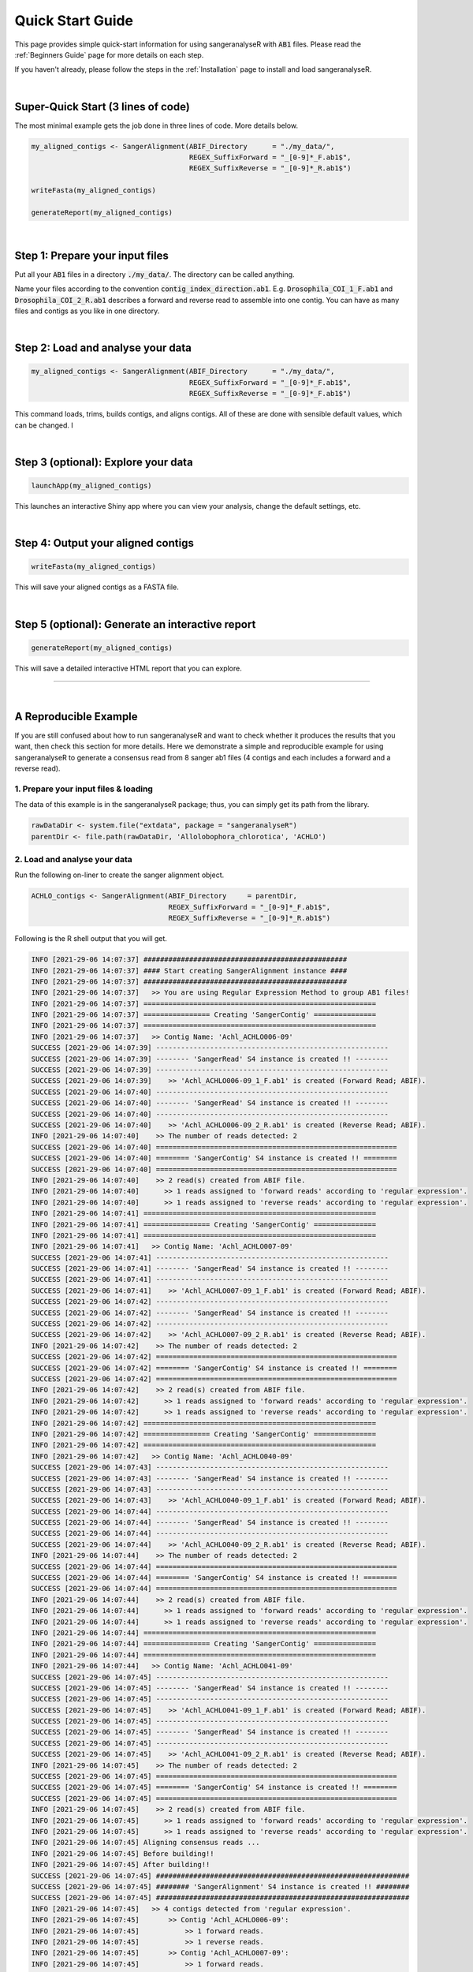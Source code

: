 Quick Start Guide
=================

This page provides simple quick-start information for using sangeranalyseR with :code:`AB1` files. Please read the :ref:`Beginners Guide` page for more details on each step.

If you haven't already, please follow the steps in the :ref:`Installation` page to install and load sangeranalyseR.

|

Super-Quick Start (3 lines of code)
+++++++++++++++++++++++++++++++++++

The most minimal example gets the job done in three lines of code. More details below.

.. code-block:: R

   my_aligned_contigs <- SangerAlignment(ABIF_Directory      = "./my_data/",
                                         REGEX_SuffixForward = "_[0-9]*_F.ab1$",
                                         REGEX_SuffixReverse = "_[0-9]*_R.ab1$")

   writeFasta(my_aligned_contigs)

   generateReport(my_aligned_contigs)

|

Step 1: Prepare your input files
++++++++++++++++++++++++++++++++

Put all your :code:`AB1` files in a directory :code:`./my_data/`. The directory can be called anything.

Name your files according to the convention :code:`contig_index_direction.ab1`. E.g. :code:`Drosophila_COI_1_F.ab1` and :code:`Drosophila_COI_2_R.ab1` describes a forward and reverse read to assemble into one contig. You can have as many files and contigs as you like in one directory.

|

Step 2: Load and analyse your data
++++++++++++++++++++++++++++++++++

.. code-block:: R

   my_aligned_contigs <- SangerAlignment(ABIF_Directory      = "./my_data/",
                                         REGEX_SuffixForward = "_[0-9]*_F.ab1$",
                                         REGEX_SuffixReverse = "_[0-9]*_F.ab1$")


This command loads, trims, builds contigs, and aligns contigs. All of these are done with sensible default values, which can be changed. I

|

Step 3 (optional): Explore your data
++++++++++++++++++++++++++++++++++++

.. code-block:: R

   launchApp(my_aligned_contigs)

This launches an interactive Shiny app where you can view your analysis, change the default settings, etc.

|

Step 4: Output your aligned contigs
+++++++++++++++++++++++++++++++++++

.. code-block:: R

   writeFasta(my_aligned_contigs)

This will save your aligned contigs as a FASTA file.

|

Step 5 (optional): Generate an interactive report
+++++++++++++++++++++++++++++++++++++++++++++++++

.. code-block:: R

   generateReport(my_aligned_contigs)

This will save a detailed interactive HTML report that you can explore.

-----

|


A Reproducible Example
++++++++++++++++++++++

If you are still confused about how to run sangeranalyseR and want to check whether it produces the results that you want, then check this section for more details. Here we demonstrate a simple and reproducible example for using sangeranalyseR to generate a consensus read from 8 sanger ab1 files (4 contigs and each includes a forward and a reverse read).


1. Prepare your input files & loading
--------------------------------------

The data of this example is in the sangeranalyseR package; thus, you can simply get its path from the library.

.. code-block:: R

   rawDataDir <- system.file("extdata", package = "sangeranalyseR")
   parentDir <- file.path(rawDataDir, 'Allolobophora_chlorotica', 'ACHLO')

2. Load and analyse your data
-----------------------------

Run the following on-liner to create the sanger alignment object.

.. code-block:: R

   ACHLO_contigs <- SangerAlignment(ABIF_Directory     = parentDir,
                                    REGEX_SuffixForward = "_[0-9]*_F.ab1$",
                                    REGEX_SuffixReverse = "_[0-9]*_R.ab1$")




.. container:: toggle

    .. container:: header

        Following is the R shell output that you will get.
    .. code-block::

         INFO [2021-29-06 14:07:37] #################################################
         INFO [2021-29-06 14:07:37] #### Start creating SangerAlignment instance ####
         INFO [2021-29-06 14:07:37] #################################################
         INFO [2021-29-06 14:07:37]   >> You are using Regular Expression Method to group AB1 files!
         INFO [2021-29-06 14:07:37] ========================================================
         INFO [2021-29-06 14:07:37] ================ Creating 'SangerContig' ===============
         INFO [2021-29-06 14:07:37] ========================================================
         INFO [2021-29-06 14:07:37]   >> Contig Name: 'Achl_ACHLO006-09'
         SUCCESS [2021-29-06 14:07:39] --------------------------------------------------------
         SUCCESS [2021-29-06 14:07:39] -------- 'SangerRead' S4 instance is created !! --------
         SUCCESS [2021-29-06 14:07:39] --------------------------------------------------------
         SUCCESS [2021-29-06 14:07:39]    >> 'Achl_ACHLO006-09_1_F.ab1' is created (Forward Read; ABIF).
         SUCCESS [2021-29-06 14:07:40] --------------------------------------------------------
         SUCCESS [2021-29-06 14:07:40] -------- 'SangerRead' S4 instance is created !! --------
         SUCCESS [2021-29-06 14:07:40] --------------------------------------------------------
         SUCCESS [2021-29-06 14:07:40]    >> 'Achl_ACHLO006-09_2_R.ab1' is created (Reverse Read; ABIF).
         INFO [2021-29-06 14:07:40]    >> The number of reads detected: 2
         SUCCESS [2021-29-06 14:07:40] ==========================================================
         SUCCESS [2021-29-06 14:07:40] ======== 'SangerContig' S4 instance is created !! ========
         SUCCESS [2021-29-06 14:07:40] ==========================================================
         INFO [2021-29-06 14:07:40]    >> 2 read(s) created from ABIF file.
         INFO [2021-29-06 14:07:40]      >> 1 reads assigned to 'forward reads' according to 'regular expression'.
         INFO [2021-29-06 14:07:40]      >> 1 reads assigned to 'reverse reads' according to 'regular expression'.
         INFO [2021-29-06 14:07:41] ========================================================
         INFO [2021-29-06 14:07:41] ================ Creating 'SangerContig' ===============
         INFO [2021-29-06 14:07:41] ========================================================
         INFO [2021-29-06 14:07:41]   >> Contig Name: 'Achl_ACHLO007-09'
         SUCCESS [2021-29-06 14:07:41] --------------------------------------------------------
         SUCCESS [2021-29-06 14:07:41] -------- 'SangerRead' S4 instance is created !! --------
         SUCCESS [2021-29-06 14:07:41] --------------------------------------------------------
         SUCCESS [2021-29-06 14:07:41]    >> 'Achl_ACHLO007-09_1_F.ab1' is created (Forward Read; ABIF).
         SUCCESS [2021-29-06 14:07:42] --------------------------------------------------------
         SUCCESS [2021-29-06 14:07:42] -------- 'SangerRead' S4 instance is created !! --------
         SUCCESS [2021-29-06 14:07:42] --------------------------------------------------------
         SUCCESS [2021-29-06 14:07:42]    >> 'Achl_ACHLO007-09_2_R.ab1' is created (Reverse Read; ABIF).
         INFO [2021-29-06 14:07:42]    >> The number of reads detected: 2
         SUCCESS [2021-29-06 14:07:42] ==========================================================
         SUCCESS [2021-29-06 14:07:42] ======== 'SangerContig' S4 instance is created !! ========
         SUCCESS [2021-29-06 14:07:42] ==========================================================
         INFO [2021-29-06 14:07:42]    >> 2 read(s) created from ABIF file.
         INFO [2021-29-06 14:07:42]      >> 1 reads assigned to 'forward reads' according to 'regular expression'.
         INFO [2021-29-06 14:07:42]      >> 1 reads assigned to 'reverse reads' according to 'regular expression'.
         INFO [2021-29-06 14:07:42] ========================================================
         INFO [2021-29-06 14:07:42] ================ Creating 'SangerContig' ===============
         INFO [2021-29-06 14:07:42] ========================================================
         INFO [2021-29-06 14:07:42]   >> Contig Name: 'Achl_ACHLO040-09'
         SUCCESS [2021-29-06 14:07:43] --------------------------------------------------------
         SUCCESS [2021-29-06 14:07:43] -------- 'SangerRead' S4 instance is created !! --------
         SUCCESS [2021-29-06 14:07:43] --------------------------------------------------------
         SUCCESS [2021-29-06 14:07:43]    >> 'Achl_ACHLO040-09_1_F.ab1' is created (Forward Read; ABIF).
         SUCCESS [2021-29-06 14:07:44] --------------------------------------------------------
         SUCCESS [2021-29-06 14:07:44] -------- 'SangerRead' S4 instance is created !! --------
         SUCCESS [2021-29-06 14:07:44] --------------------------------------------------------
         SUCCESS [2021-29-06 14:07:44]    >> 'Achl_ACHLO040-09_2_R.ab1' is created (Reverse Read; ABIF).
         INFO [2021-29-06 14:07:44]    >> The number of reads detected: 2
         SUCCESS [2021-29-06 14:07:44] ==========================================================
         SUCCESS [2021-29-06 14:07:44] ======== 'SangerContig' S4 instance is created !! ========
         SUCCESS [2021-29-06 14:07:44] ==========================================================
         INFO [2021-29-06 14:07:44]    >> 2 read(s) created from ABIF file.
         INFO [2021-29-06 14:07:44]      >> 1 reads assigned to 'forward reads' according to 'regular expression'.
         INFO [2021-29-06 14:07:44]      >> 1 reads assigned to 'reverse reads' according to 'regular expression'.
         INFO [2021-29-06 14:07:44] ========================================================
         INFO [2021-29-06 14:07:44] ================ Creating 'SangerContig' ===============
         INFO [2021-29-06 14:07:44] ========================================================
         INFO [2021-29-06 14:07:44]   >> Contig Name: 'Achl_ACHLO041-09'
         SUCCESS [2021-29-06 14:07:45] --------------------------------------------------------
         SUCCESS [2021-29-06 14:07:45] -------- 'SangerRead' S4 instance is created !! --------
         SUCCESS [2021-29-06 14:07:45] --------------------------------------------------------
         SUCCESS [2021-29-06 14:07:45]    >> 'Achl_ACHLO041-09_1_F.ab1' is created (Forward Read; ABIF).
         SUCCESS [2021-29-06 14:07:45] --------------------------------------------------------
         SUCCESS [2021-29-06 14:07:45] -------- 'SangerRead' S4 instance is created !! --------
         SUCCESS [2021-29-06 14:07:45] --------------------------------------------------------
         SUCCESS [2021-29-06 14:07:45]    >> 'Achl_ACHLO041-09_2_R.ab1' is created (Reverse Read; ABIF).
         INFO [2021-29-06 14:07:45]    >> The number of reads detected: 2
         SUCCESS [2021-29-06 14:07:45] ==========================================================
         SUCCESS [2021-29-06 14:07:45] ======== 'SangerContig' S4 instance is created !! ========
         SUCCESS [2021-29-06 14:07:45] ==========================================================
         INFO [2021-29-06 14:07:45]    >> 2 read(s) created from ABIF file.
         INFO [2021-29-06 14:07:45]      >> 1 reads assigned to 'forward reads' according to 'regular expression'.
         INFO [2021-29-06 14:07:45]      >> 1 reads assigned to 'reverse reads' according to 'regular expression'.
         INFO [2021-29-06 14:07:45] Aligning consensus reads ... 
         INFO [2021-29-06 14:07:45] Before building!!
         INFO [2021-29-06 14:07:45] After building!!
         SUCCESS [2021-29-06 14:07:45] #############################################################
         SUCCESS [2021-29-06 14:07:45] ######## 'SangerAlignment' S4 instance is created !! ########
         SUCCESS [2021-29-06 14:07:45] #############################################################
         INFO [2021-29-06 14:07:45]   >> 4 contigs detected from 'regular expression'.
         INFO [2021-29-06 14:07:45]       >> Contig 'Achl_ACHLO006-09':
         INFO [2021-29-06 14:07:45]           >> 1 forward reads.
         INFO [2021-29-06 14:07:45]           >> 1 reverse reads.
         INFO [2021-29-06 14:07:45]       >> Contig 'Achl_ACHLO007-09':
         INFO [2021-29-06 14:07:45]           >> 1 forward reads.
         INFO [2021-29-06 14:07:45]           >> 1 reverse reads.
         INFO [2021-29-06 14:07:45]       >> Contig 'Achl_ACHLO040-09':
         INFO [2021-29-06 14:07:45]           >> 1 forward reads.
         INFO [2021-29-06 14:07:45]           >> 1 reverse reads.
         INFO [2021-29-06 14:07:46]       >> Contig 'Achl_ACHLO041-09':
         INFO [2021-29-06 14:07:46]           >> 1 forward reads.
         INFO [2021-29-06 14:07:46]           >> 1 reverse reads.
         INFO [2021-29-06 14:07:46]   >> 8 reads created from ABIF file.
         INFO [2021-29-06 14:07:46]   >> Reads are trimmed by 'M1 - Mott’s trimming algorithm'.
         DEBUG [2021-29-06 14:07:46]    >> For more information, please run 'object'.
         DEBUG [2021-29-06 14:07:46]    >> Run 'object@objectResults@readResultTable' to check the results of each Sanger reads

|

3. Explore your data
------------------------

Launch the Shiny app to check the visualized results.

.. code-block:: R

   launchApp(ACHLO_contigs)

.. container:: toggle

     .. container:: header

        Following is the R shell output that you will get.
     .. code-block::

      INFO [2021-29-06 14:07:46] Your input is 'SangerAlignment' S4 instance
      INFO [2021-29-06 14:07:46] >>> outputDir : /var/folders/33/7v38jdjd2874jcxb6l71m00h0000gn/T//RtmpRAPaMV

      Listening on http://127.0.0.1:7717
      INFO [2021-29-06 14:07:51] >>>>>>>> Inside 'Contigs Alignment Overview Page _'
      INFO [2021-29-06 14:07:51] ######## Reactive button clicked !!!
      INFO [2021-29-06 14:07:51] ######## Start re-aligning contigs
      INFO [2021-29-06 14:07:51] Aligning consensus reads ... 
      INFO [2021-29-06 14:07:51] Before building!!
      INFO [2021-29-06 14:07:52] After building!!
      INFO [2021-29-06 14:07:52] ######## Finish contigs re-alignment
      INFO [2021-29-06 14:07:52] file.exists(browseSeqHTML): TRUE
      INFO [2021-29-06 14:07:52] (browseSeqHTML): /var/folders/33/7v38jdjd2874jcxb6l71m00h0000gn/T//RtmpRAPaMV/_SangerAlignment_BrowseSeqs.html
      INFO [2021-29-06 14:07:56] @@@@@@@ 'close button' has been clicked

|

And a Shiny would popup as showed in Figure 1

.. figure::  ../image/quickstart_SangerAlignment_Shiny_dashboard.png
  :align:   center
  :scale:   50 %

  Figure 1. *SangerAlignment* Shiny dashboard.


4. Output your aligned contigs
---------------------------------

Write each contig and the aligned consensus read into FASTA files.

.. code-block:: R

   writeFasta(ACHLO_contigs)

.. container:: toggle

     .. container:: header

        Following is the R shell output that you will get.

     .. code-block::

      INFO [2021-29-05 17:23:00] Your input is 'SangerAlignment' S4 instance
      INFO [2021-29-05 17:23:00] >>> outputDir : /private/var/folders/33/7v38jdjd2874jcxb6l71m00h0000gn/T/RtmpGkJZBm
      INFO [2021-29-05 17:23:00] Start to write 'SangerAlignment' to FASTA format ...
      INFO [2021-29-05 17:23:00] >> Writing 'alignment' to FASTA ...
      INFO [2021-29-05 17:23:00] >> Writing 'contigs' to FASTA ...
      INFO [2021-29-05 17:23:00] >> Writing all single reads to FASTA ...
      INFO [2021-29-05 17:23:00] Finish writing 'SangerAlignment' to FASTA format

|

And you will get three FASTA files:

(1) :download:`Sanger_all_trimmed_reads.fa <../files/beginner/Sanger_all_trimmed_reads.fa>`
(2) :download:`Sanger_contigs_alignment.fa <../files/beginner/Sanger_contigs_alignment.fa>`
(3) :download:`Sanger_contigs_unalignment.fa <../files/beginner/Sanger_contigs_unalignment.fa>`


5. Generate an interactive report
---------------------------------

Last but not least, generate an Rmarkdown report to store all the sequence information.

.. code-block:: R

   generateReport(ACHLO_contigs)

-----

|


For more detailed analysis steps, please choose one the following topics :

* :ref:`Beginners Guide`

* :ref:`Advanced User Guide - *SangerRead* (**AB1**)`

* :ref:`Advanced User Guide - *SangerContig* (**AB1**)`

* :ref:`Advanced User Guide - *SangerAlignment* (**AB1**)`

* :ref:`Advanced User Guide - *SangerRead* (**FASTA**)`

* :ref:`Advanced User Guide - *SangerContig* (**FASTA**)`

* :ref:`Advanced User Guide - *SangerAlignment* (**FASTA**)`
